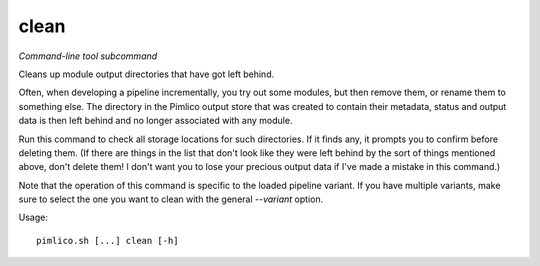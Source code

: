 .. _command_clean:

clean
~~~~~


*Command-line tool subcommand*


Cleans up module output directories that have got left behind.

Often, when developing a pipeline incrementally, you try out some modules, but then remove them, or
rename them to something else. The directory in the Pimlico output store that was created to contain
their metadata, status and output data is then left behind and no longer associated with any module.

Run this command to check all storage locations for such directories. If it finds any, it prompts you
to confirm before deleting them. (If there are things in the list that don't look like they were left
behind by the sort of things mentioned above, don't delete them! I don't want you to lose your precious
output data if I've made a mistake in this command.)

Note that the operation of this command is specific to the loaded pipeline variant. If you have multiple
variants, make sure to select the one you want to clean with the general `--variant` option.


Usage:

::

    pimlico.sh [...] clean [-h]


